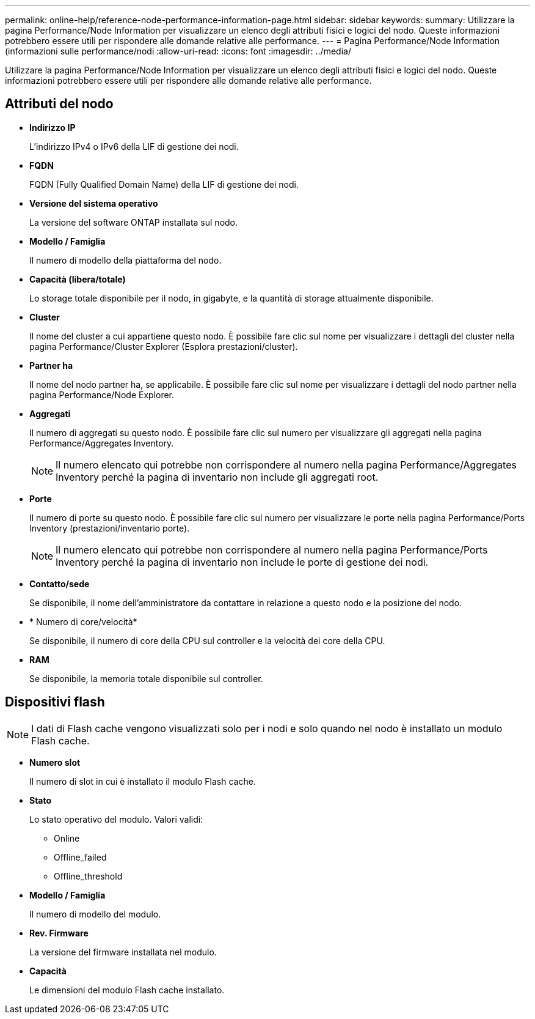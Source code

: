 ---
permalink: online-help/reference-node-performance-information-page.html 
sidebar: sidebar 
keywords:  
summary: Utilizzare la pagina Performance/Node Information per visualizzare un elenco degli attributi fisici e logici del nodo. Queste informazioni potrebbero essere utili per rispondere alle domande relative alle performance. 
---
= Pagina Performance/Node Information (informazioni sulle performance/nodi
:allow-uri-read: 
:icons: font
:imagesdir: ../media/


[role="lead"]
Utilizzare la pagina Performance/Node Information per visualizzare un elenco degli attributi fisici e logici del nodo. Queste informazioni potrebbero essere utili per rispondere alle domande relative alle performance.



== Attributi del nodo

* *Indirizzo IP*
+
L'indirizzo IPv4 o IPv6 della LIF di gestione dei nodi.

* *FQDN*
+
FQDN (Fully Qualified Domain Name) della LIF di gestione dei nodi.

* *Versione del sistema operativo*
+
La versione del software ONTAP installata sul nodo.

* *Modello / Famiglia*
+
Il numero di modello della piattaforma del nodo.

* *Capacità (libera/totale)*
+
Lo storage totale disponibile per il nodo, in gigabyte, e la quantità di storage attualmente disponibile.

* *Cluster*
+
Il nome del cluster a cui appartiene questo nodo. È possibile fare clic sul nome per visualizzare i dettagli del cluster nella pagina Performance/Cluster Explorer (Esplora prestazioni/cluster).

* *Partner ha*
+
Il nome del nodo partner ha, se applicabile. È possibile fare clic sul nome per visualizzare i dettagli del nodo partner nella pagina Performance/Node Explorer.

* *Aggregati*
+
Il numero di aggregati su questo nodo. È possibile fare clic sul numero per visualizzare gli aggregati nella pagina Performance/Aggregates Inventory.

+
[NOTE]
====
Il numero elencato qui potrebbe non corrispondere al numero nella pagina Performance/Aggregates Inventory perché la pagina di inventario non include gli aggregati root.

====
* *Porte*
+
Il numero di porte su questo nodo. È possibile fare clic sul numero per visualizzare le porte nella pagina Performance/Ports Inventory (prestazioni/inventario porte).

+
[NOTE]
====
Il numero elencato qui potrebbe non corrispondere al numero nella pagina Performance/Ports Inventory perché la pagina di inventario non include le porte di gestione dei nodi.

====
* *Contatto/sede*
+
Se disponibile, il nome dell'amministratore da contattare in relazione a questo nodo e la posizione del nodo.

* * Numero di core/velocità*
+
Se disponibile, il numero di core della CPU sul controller e la velocità dei core della CPU.

* *RAM*
+
Se disponibile, la memoria totale disponibile sul controller.





== Dispositivi flash

[NOTE]
====
I dati di Flash cache vengono visualizzati solo per i nodi e solo quando nel nodo è installato un modulo Flash cache.

====
* *Numero slot*
+
Il numero di slot in cui è installato il modulo Flash cache.

* *Stato*
+
Lo stato operativo del modulo. Valori validi:

+
** Online
** Offline_failed
** Offline_threshold


* *Modello / Famiglia*
+
Il numero di modello del modulo.

* *Rev. Firmware*
+
La versione del firmware installata nel modulo.

* *Capacità*
+
Le dimensioni del modulo Flash cache installato.


